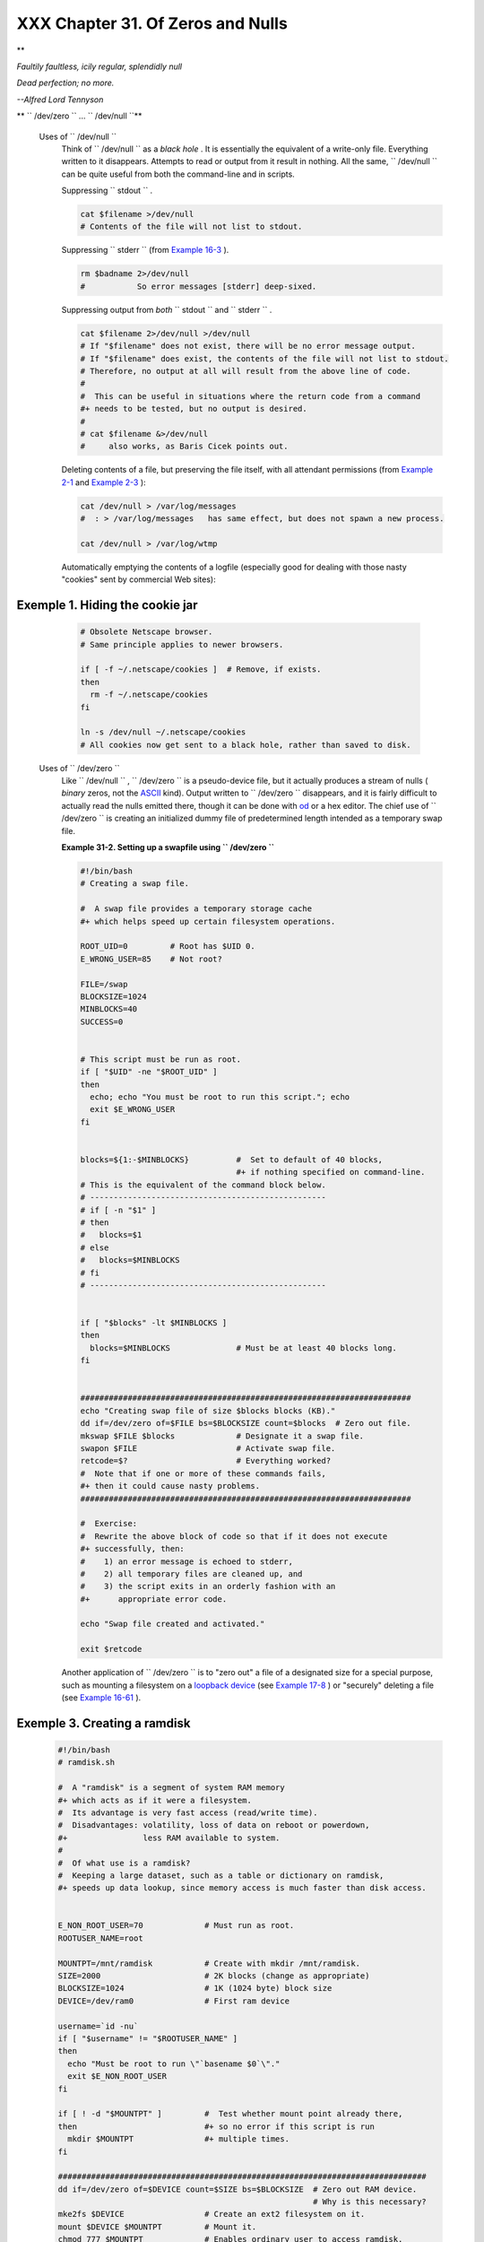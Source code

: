 
###################################
XXX  Chapter 31. Of Zeros and Nulls
###################################


**

*Faultily faultless, icily regular, splendidly null*

*Dead perfection; no more.*

*--Alfred Lord Tennyson*




** ``        /dev/zero       `` ... ``        /dev/null       ``**

 Uses of ``        /dev/null       ``
    Think of ``         /dev/null        `` as a *black hole* . It is
    essentially the equivalent of a write-only file. Everything written
    to it disappears. Attempts to read or output from it result in
    nothing. All the same, ``         /dev/null        `` can be quite
    useful from both the command-line and in scripts.

    Suppressing ``         stdout        `` .


    .. code-block:: sh

        cat $filename >/dev/null
        # Contents of the file will not list to stdout.



    Suppressing ``         stderr        `` (from `Example
    16-3 <moreadv.html#EX57>`__ ).


    .. code-block:: sh

        rm $badname 2>/dev/null
        #           So error messages [stderr] deep-sixed.



    Suppressing output from *both* ``         stdout        `` and
    ``         stderr        `` .


    .. code-block:: sh

        cat $filename 2>/dev/null >/dev/null
        # If "$filename" does not exist, there will be no error message output.
        # If "$filename" does exist, the contents of the file will not list to stdout.
        # Therefore, no output at all will result from the above line of code.
        #
        #  This can be useful in situations where the return code from a command
        #+ needs to be tested, but no output is desired.
        #
        # cat $filename &>/dev/null
        #     also works, as Baris Cicek points out.



    Deleting contents of a file, but preserving the file itself, with
    all attendant permissions (from `Example 2-1 <sha-bang.html#EX1>`__
    and `Example 2-3 <sha-bang.html#EX2>`__ ):


    .. code-block:: sh

        cat /dev/null > /var/log/messages
        #  : > /var/log/messages   has same effect, but does not spawn a new process.

        cat /dev/null > /var/log/wtmp



    Automatically emptying the contents of a logfile (especially good
    for dealing with those nasty "cookies" sent by commercial Web
    sites):


Exemple 1. Hiding the cookie jar
================================


    .. code-block:: sh

        # Obsolete Netscape browser.
        # Same principle applies to newer browsers.

        if [ -f ~/.netscape/cookies ]  # Remove, if exists.
        then
          rm -f ~/.netscape/cookies
        fi

        ln -s /dev/null ~/.netscape/cookies
        # All cookies now get sent to a black hole, rather than saved to disk.




 Uses of ``        /dev/zero       ``
    Like ``         /dev/null        `` , ``         /dev/zero        ``
    is a pseudo-device file, but it actually produces a stream of nulls
    ( *binary* zeros, not the `ASCII <special-chars.html#ASCIIDEF>`__
    kind). Output written to ``         /dev/zero        `` disappears,
    and it is fairly difficult to actually read the nulls emitted there,
    though it can be done with `od <extmisc.html#ODREF>`__ or a hex
    editor. The chief use of ``         /dev/zero        `` is creating
    an initialized dummy file of predetermined length intended as a
    temporary swap file.


    **Example 31-2. Setting up a swapfile using
    ``           /dev/zero          ``**


    .. code-block:: sh

        #!/bin/bash
        # Creating a swap file.

        #  A swap file provides a temporary storage cache
        #+ which helps speed up certain filesystem operations.

        ROOT_UID=0         # Root has $UID 0.
        E_WRONG_USER=85    # Not root?

        FILE=/swap
        BLOCKSIZE=1024
        MINBLOCKS=40
        SUCCESS=0


        # This script must be run as root.
        if [ "$UID" -ne "$ROOT_UID" ]
        then
          echo; echo "You must be root to run this script."; echo
          exit $E_WRONG_USER
        fi


        blocks=${1:-$MINBLOCKS}          #  Set to default of 40 blocks,
                                         #+ if nothing specified on command-line.
        # This is the equivalent of the command block below.
        # --------------------------------------------------
        # if [ -n "$1" ]
        # then
        #   blocks=$1
        # else
        #   blocks=$MINBLOCKS
        # fi
        # --------------------------------------------------


        if [ "$blocks" -lt $MINBLOCKS ]
        then
          blocks=$MINBLOCKS              # Must be at least 40 blocks long.
        fi


        ######################################################################
        echo "Creating swap file of size $blocks blocks (KB)."
        dd if=/dev/zero of=$FILE bs=$BLOCKSIZE count=$blocks  # Zero out file.
        mkswap $FILE $blocks             # Designate it a swap file.
        swapon $FILE                     # Activate swap file.
        retcode=$?                       # Everything worked?
        #  Note that if one or more of these commands fails,
        #+ then it could cause nasty problems.
        ######################################################################

        #  Exercise:
        #  Rewrite the above block of code so that if it does not execute
        #+ successfully, then:
        #    1) an error message is echoed to stderr,
        #    2) all temporary files are cleaned up, and
        #    3) the script exits in an orderly fashion with an
        #+      appropriate error code.

        echo "Swap file created and activated."

        exit $retcode




    Another application of ``         /dev/zero        `` is to "zero
    out" a file of a designated size for a special purpose, such as
    mounting a filesystem on a `loopback
    device <devref1.html#LOOPBACKREF>`__ (see `Example
    17-8 <system.html#CREATEFS>`__ ) or "securely" deleting a file (see
    `Example 16-61 <extmisc.html#BLOTOUT>`__ ).


Exemple 3. Creating a ramdisk
=============================


    .. code-block:: sh

        #!/bin/bash
        # ramdisk.sh

        #  A "ramdisk" is a segment of system RAM memory
        #+ which acts as if it were a filesystem.
        #  Its advantage is very fast access (read/write time).
        #  Disadvantages: volatility, loss of data on reboot or powerdown,
        #+                less RAM available to system.
        #
        #  Of what use is a ramdisk?
        #  Keeping a large dataset, such as a table or dictionary on ramdisk,
        #+ speeds up data lookup, since memory access is much faster than disk access.


        E_NON_ROOT_USER=70             # Must run as root.
        ROOTUSER_NAME=root

        MOUNTPT=/mnt/ramdisk           # Create with mkdir /mnt/ramdisk.
        SIZE=2000                      # 2K blocks (change as appropriate)
        BLOCKSIZE=1024                 # 1K (1024 byte) block size
        DEVICE=/dev/ram0               # First ram device

        username=`id -nu`
        if [ "$username" != "$ROOTUSER_NAME" ]
        then
          echo "Must be root to run \"`basename $0`\"."
          exit $E_NON_ROOT_USER
        fi

        if [ ! -d "$MOUNTPT" ]         #  Test whether mount point already there,
        then                           #+ so no error if this script is run
          mkdir $MOUNTPT               #+ multiple times.
        fi

        ##############################################################################
        dd if=/dev/zero of=$DEVICE count=$SIZE bs=$BLOCKSIZE  # Zero out RAM device.
                                                              # Why is this necessary?
        mke2fs $DEVICE                 # Create an ext2 filesystem on it.
        mount $DEVICE $MOUNTPT         # Mount it.
        chmod 777 $MOUNTPT             # Enables ordinary user to access ramdisk.
                                       # However, must be root to unmount it.
        ##############################################################################
        # Need to test whether above commands succeed. Could cause problems otherwise.
        # Exercise: modify this script to make it safer.

        echo "\"$MOUNTPT\" now available for use."
        # The ramdisk is now accessible for storing files, even by an ordinary user.

        #  Caution, the ramdisk is volatile, and its contents will disappear
        #+ on reboot or power loss.
        #  Copy anything you want saved to a regular directory.

        # After reboot, run this script to again set up ramdisk.
        # Remounting /mnt/ramdisk without the other steps will not work.

        #  Suitably modified, this script can by invoked in /etc/rc.d/rc.local,
        #+ to set up ramdisk automatically at bootup.
        #  That may be appropriate on, for example, a database server.

        exit 0




    In addition to all the above, ``         /dev/zero        `` is
    needed by ELF ( *Executable and Linking Format* ) UNIX/Linux
    binaries.



